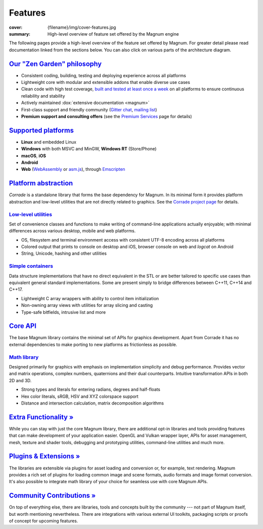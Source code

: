 Features
########

:cover: {filename}/img/cover-features.jpg
:summary: High-level overview of feature set offered by the Magnum engine

.. role:: dox-dim(dox)
    :class: m-dim

.. container:: m-container-inflate

    .. raw:: html
        :file: features.svg

The following pages provide a high-level overview of the feature set offered by
Magnum. For greater detail please read documentation linked from the sections
below. You can also click on various parts of the architecture diagram.

`Our "Zen Garden" philosophy`_
==============================

-   Consistent coding, building, testing and deploying experience across all
    platforms
-   Lightweight core with modular and extensible addons that enable diverse use
    cases
-   Clean code with high test coverage, `built and tested at least once a week <{filename}/build-status.rst>`_
    on all platforms to ensure continuous reliability and stability
-   Actively maintained :dox:`extensive documentation <magnum>`
-   First-class support and friendly community (`Gitter chat <https://gitter.im/mosra/magnum>`_,
    `mailing list <https://groups.google.com/forum/#!forum/magnum-engine>`_)
-   **Premium support and consulting offers** (see the
    `Premium Services <{filename}/premium.rst>`_ page for details)

`Supported platforms`_
======================

-   **Linux** and embedded Linux
-   **Windows** with both MSVC and MinGW, **Windows RT** (Store/Phone)
-   **macOS**, **iOS**
-   **Android**
-   **Web** (`WebAssembly <http://webassembly.org/>`_ or `asm.js <http://asmjs.org/>`_),
    through `Emscripten <http://kripken.github.io/emscripten-site/>`_

.. note-dim::

    See the :dox:`building` documentation for detailed platform requirements.

`Platform abstraction`_
=======================

*Corrade* is a standalone library that forms the base dependency for Magnum. In
its minimal form it provides platform abstraction and low-level utilities that
are not directly related to graphics. See the `Corrade project page <{filename}/corrade.rst>`_
for details.

`Low-level utilities`_
----------------------

Set of convenience classes and functions to make writing of command-line
applications actually enjoyable; with minimal differences across various
desktop, mobile and web platforms.

-   OS, filesystem and terminal environment access with consistent UTF-8
    encoding across all platforms
-   Colored output that prints to console on desktop and iOS, browser console
    on web and *logcat* on Android
-   String, Unicode, hashing and other utilities

.. note-dim::

    See documentation of the :dox:`Utility` namespace for details.

`Simple containers`_
--------------------

Data structure implementations that have no direct equivalent in the STL or are
better tailored to specific use cases than equivalent general standard
implementations. Some are present simply to bridge differences between C++11,
C++14 and C++17.

-   Lightweight C array wrappers with ability to control item initialization
-   Non-owning array views with utilities for array slicing and casting
-   Type-safe bitfields, intrusive list and more

.. note-dim::

    See documentation of the :dox:`Containers` namespace for details.

`Core API`_
===========

The base Magnum library contains the minimal set of APIs for graphics
development. Apart from Corrade it has no external dependencies to make porting
to new platforms as frictionless as possible.

`Math library`_
---------------

Designed primarily for graphics with emphasis on implementation simplicity and
debug performance. Provides vector and matrix operations, complex numbers,
quaternions and their dual counterparts. Intuitive transformation APIs in both
2D and 3D.

-   Strong types and literals for entering radians, degrees and half-floats
-   Hex color literals, sRGB, HSV and XYZ colorspace support
-   Distance and intersection calculation, matrix decomposition algorithms

.. note-dim::

    See documentation of the :dox:`types`, :dox:`matrix-vector` and
    :dox:`transformations` for details.

`Extra Functionality » <{filename}/features/extras.rst>`_
=========================================================

While you can stay with just the core Magnum library, there are additional
opt-in libraries and tools providing features that can make development of your
application easier. OpenGL and Vulkan wrapper layer, APIs for asset management,
mesh, texture and shader tools, debugging and prototyping utilities,
command-line utilities and much more.

`Plugins & Extensions » <{filename}/features/extensions.rst>`_
==============================================================

The libraries are extensible via plugins for asset loading and conversion or,
for example, text rendering. Magnum provides a rich set of plugins for loading
common image and scene formats, audio formats and image format conversion. It's
also possible to integrate math library of your choice for seamless use with
core Magnum APIs.

`Community Contributions » <{filename}/features/community.rst>`_
================================================================

On top of everything else, there are libraries, tools and concepts built by the
community --- not part of Magnum itself, but worth mentioning nevertheless.
There are integrations with various external UI toolkits, packaging scripts or
proofs of concept for upcoming features.
